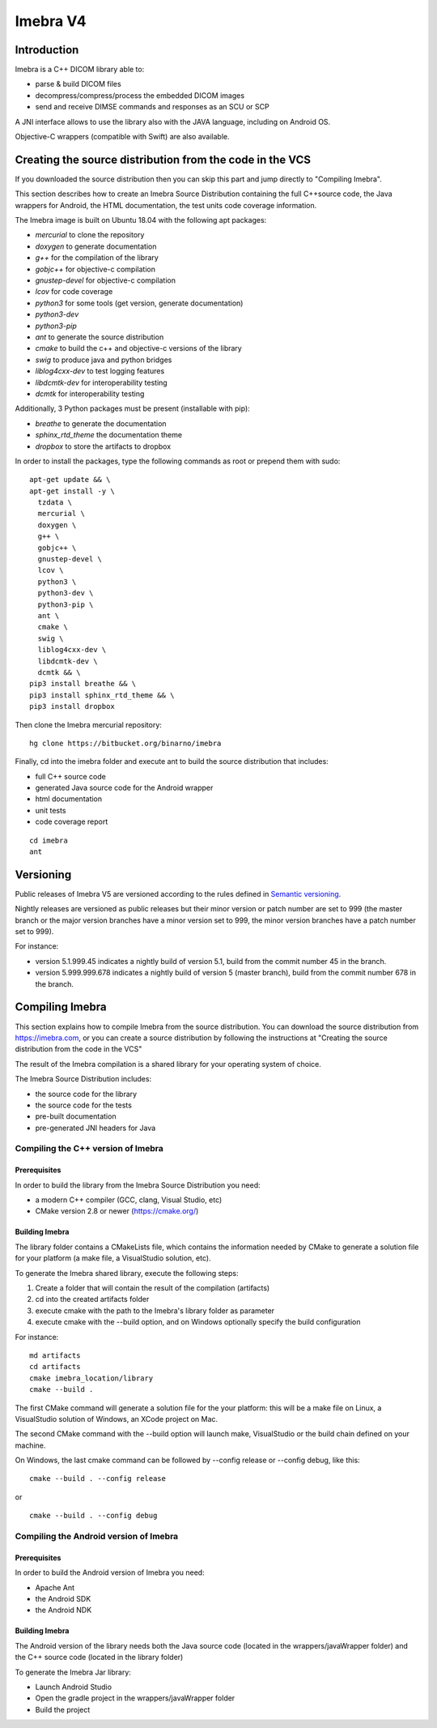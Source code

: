 Imebra V4
*********

Introduction
============

Imebra is a C++ DICOM library able to:

- parse & build DICOM files
- decompress/compress/process the embedded DICOM images
- send and receive DIMSE commands and responses as an SCU or SCP

A JNI interface allows to use the library also with the JAVA language, including on Android OS.

Objective-C wrappers (compatible with Swift) are also available.


Creating the source distribution from the code in the VCS
=========================================================

If you downloaded the source distribution then you can skip this part and jump directly to "Compiling Imebra".

This section describes how to create an Imebra Source Distribution containing the full
C++source code, the Java wrappers for Android, the HTML documentation, the test units code coverage
information.

The Imebra image is built on Ubuntu 18.04 with the following apt packages:

- *mercurial* to clone the repository
- *doxygen* to generate documentation
- *g++* for the compilation of the library
- *gobjc++* for objective-c compilation
- *gnustep-devel* for objective-c compilation
- *lcov* for code coverage
- *python3* for some tools (get version, generate documentation)
- *python3-dev* 
- *python3-pip*
- *ant* to generate the source distribution
- *cmake* to build the c++ and objective-c versions of the library
- *swig* to produce java and python bridges
- *liblog4cxx-dev* to test logging features
- *libdcmtk-dev* for interoperability testing
- *dcmtk* for interoperability testing

Additionally, 3 Python packages must be present (installable with pip):

- *breathe* to generate the documentation
- *sphinx_rtd_theme* the documentation theme
- *dropbox* to store the artifacts to dropbox

In order to install the packages, type the following commands as root or prepend them with sudo:
::

  apt-get update && \
  apt-get install -y \
    tzdata \
    mercurial \
    doxygen \
    g++ \
    gobjc++ \
    gnustep-devel \
    lcov \
    python3 \
    python3-dev \
    python3-pip \
    ant \
    cmake \
    swig \
    liblog4cxx-dev \
    libdcmtk-dev \
    dcmtk && \
  pip3 install breathe && \
  pip3 install sphinx_rtd_theme && \
  pip3 install dropbox

Then clone the Imebra mercurial repository:
::

    hg clone https://bitbucket.org/binarno/imebra

Finally, cd into the imebra folder and execute ant to build the source distribution that includes:

- full C++ source code
- generated Java source code for the Android wrapper
- html documentation
- unit tests
- code coverage report

::

    cd imebra
    ant


Versioning
==========

Public releases of Imebra V5 are versioned according to the rules defined in `Semantic versioning <http://semver.org/>`_.

Nightly releases are versioned as public releases but their minor version or patch number are set to 999 (the master branch
or the major version branches have a minor version set to 999, the minor version branches have a patch number set to 999).

For instance:

- version 5.1.999.45 indicates a nightly build of version 5.1, build from the commit number 45 in the branch.
- version 5.999.999.678 indicates a nightly build of version 5 (master branch), build from the commit number 678 in the branch.


Compiling Imebra
================

This section explains how to compile Imebra from the source distribution.
You can download the source distribution from https://imebra.com, or you can create a source distribution
by following the instructions at "Creating the source distribution from the code in the VCS"

The result of the Imebra compilation is a shared library for your operating system of choice.

The Imebra Source Distribution includes:

- the source code for the library
- the source code for the tests
- pre-built documentation
- pre-generated JNI headers for Java


Compiling the C++ version of Imebra
-----------------------------------

Prerequisites
.............

In order to build the library from the Imebra Source Distribution you need:

- a modern C++ compiler (GCC, clang, Visual Studio, etc)
- CMake version 2.8 or newer (https://cmake.org/)

Building Imebra
...............

The library folder contains a CMakeLists file, which contains the information needed by
CMake to generate a solution file for your platform (a make file, a VisualStudio solution, etc).

To generate the Imebra shared library, execute the following steps:

1. Create a folder that will contain the result of the compilation (artifacts)
2. cd into the created artifacts folder
3. execute cmake with the path to the Imebra's library folder as parameter
4. execute cmake with the --build option, and on Windows optionally specify the build configuration

For instance:

::

    md artifacts
    cd artifacts
    cmake imebra_location/library
    cmake --build .

The first CMake command will generate a solution file for the your platform: this will be a 
make file on Linux, a VisualStudio solution of Windows, an XCode project on Mac.

The second CMake command with the --build option will launch make, VisualStudio or the build
chain defined on your machine.

On Windows, the last cmake command can be followed by --config release or --config debug, like
this:

::

    cmake --build . --config release

or

::

    cmake --build . --config debug



Compiling the Android version of Imebra
---------------------------------------

Prerequisites
.............

In order to build the Android version of Imebra you need:

- Apache Ant
- the Android SDK
- the Android NDK

Building Imebra
...............

The Android version of the library needs both the Java source code (located in the wrappers/javaWrapper folder)
and the C++ source code (located in the library folder)

To generate the Imebra Jar library:

- Launch Android Studio
- Open the gradle project in the wrappers/javaWrapper folder
- Build the project

    




